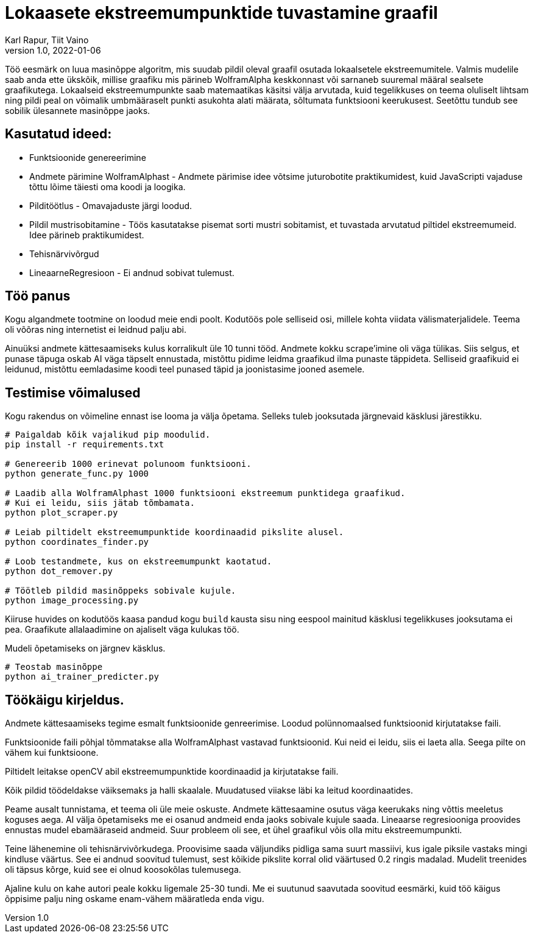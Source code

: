 = Lokaasete ekstreemumpunktide tuvastamine graafil
Karl Rapur, Tiit Vaino
v1.0, 2022-01-06


Töö eesmärk on luua masinõppe algoritm, mis suudab pildil oleval graafil osutada lokaalsetele ekstreemumitele.
Valmis mudelile saab anda ette ükskõik, millise graafiku mis pärineb WolframAlpha keskkonnast või sarnaneb suuremal
määral sealsete graafikutega. Lokaalseid ekstreemumpunkte saab matemaatikas käsitsi välja arvutada,
kuid tegelikkuses on teema oluliselt lihtsam ning pildi peal on võimalik umbmääraselt punkti asukohta alati määrata,
sõltumata funktsiooni keerukusest. Seetõttu tundub see sobilik ülesannete masinõppe jaoks.

== Kasutatud ideed:
* Funktsioonide genereerimine
* Andmete pärimine WolframAlphast - Andmete pärimise idee võtsime juturobotite praktikumidest,
kuid JavaScripti vajaduse tõttu lõime täiesti oma koodi ja loogika.
* Pilditöötlus - Omavajaduste järgi loodud.
* Pildil mustrisobitamine - Töös kasutatakse pisemat sorti mustri sobitamist,
et tuvastada arvutatud piltidel ekstreemumeid. Idee pärineb praktikumidest.
* Tehisnärvivõrgud
* LineaarneRegresioon - Ei andnud sobivat tulemust.

== Töö panus

Kogu algandmete tootmine on loodud meie endi poolt. Kodutöös pole selliseid osi, millele kohta viidata välismaterjalidele.
Teema oli võõras ning internetist ei leidnud palju abi.

Ainuüksi andmete kättesaamiseks kulus korralikult üle 10 tunni tööd. Andmete kokku scrape'imine oli väga tülikas.
Siis selgus, et punase täpuga oskab AI väga täpselt ennustada, mistõttu pidime leidma graafikud ilma punaste täppideta.
Selliseid graafikuid ei leidunud, mistõttu eemladasime koodi teel punased täpid ja joonistasime jooned asemele.

== Testimise võimalused
Kogu rakendus on võimeline ennast ise looma ja välja õpetama.
Selleks tuleb jooksutada järgnevaid käsklusi järestikku.
[source, python]
----
# Paigaldab kõik vajalikud pip moodulid.
pip install -r requirements.txt

# Genereerib 1000 erinevat polunoom funktsiooni.
python generate_func.py 1000

# Laadib alla WolframAlphast 1000 funktsiooni ekstreemum punktidega graafikud.
# Kui ei leidu, siis jätab tõmbamata.
python plot_scraper.py

# Leiab piltidelt ekstreemumpunktide koordinaadid pikslite alusel.
python coordinates_finder.py

# Loob testandmete, kus on ekstreemumpunkt kaotatud.
python dot_remover.py

# Töötleb pildid masinõppeks sobivale kujule.
python image_processing.py

----

Kiiruse huvides on kodutöös kaasa pandud kogu `build` kausta sisu ning
eespool mainitud käsklusi tegelikkuses jooksutama ei pea. Graafikute allalaadimine on ajaliselt väga kulukas töö.

Mudeli õpetamiseks on järgnev käsklus.

[source, python]
----
# Teostab masinõppe
python ai_trainer_predicter.py
----


== Töökäigu kirjeldus.

Andmete kättesaamiseks tegime esmalt funktsioonide genreerimise.
Loodud polünnomaalsed funktsioonid kirjutatakse faili.

Funktsioonide faili põhjal tõmmatakse alla WolframAlphast vastavad funktsioonid.
Kui neid ei leidu, siis ei laeta alla. Seega pilte on vähem kui funktsioone.

Piltidelt leitakse openCV abil ekstreemumpunktide koordinaadid ja kirjutatakse faili.

Kõik pildid töödeldakse väiksemaks ja halli skaalale. Muudatused viiakse läbi ka leitud koordinaatides.


Peame ausalt tunnistama, et teema oli üle meie oskuste.
Andmete kättesaamine osutus väga keerukaks ning võttis meeletus koguses aega.
AI välja õpetamiseks me ei osanud andmeid enda jaoks sobivale kujule saada.
Lineaarse regresiooniga proovides ennustas mudel ebamääraseid andmeid. Suur probleem oli see,
et ühel graafikul võis olla mitu ekstreemumpunkti.

Teine lähenemine oli tehisnärvivõrkudega. Proovisime saada väljundiks
pidliga sama suurt massiivi, kus igale piksile vastaks mingi kindluse väärtus.
See ei andnud soovitud tulemust, sest kõikide pikslite korral olid väärtused 0.2 ringis madalad.
Mudelit treenides oli täpsus kõrge, kuid see ei olnud koosokõlas tulemusega.

Ajaline kulu on kahe autori peale kokku ligemale 25-30 tundi.
Me ei suutunud saavutada soovitud eesmärki, kuid töö käigus õppisime palju ning oskame enam-vähem määratleda enda vigu.
